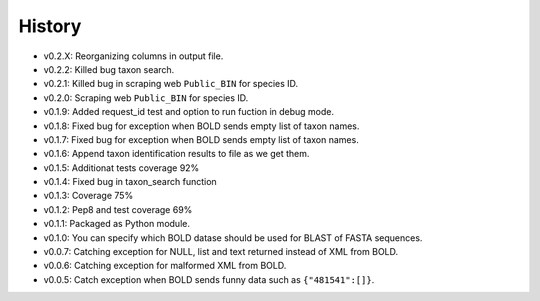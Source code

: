 .. :changelog:

History
-------
* v0.2.X: Reorganizing columns in output file.
* v0.2.2: Killed bug taxon search.
* v0.2.1: Killed bug in scraping web ``Public_BIN`` for species ID.
* v0.2.0: Scraping web ``Public_BIN`` for species ID.
* v0.1.9: Added request_id test and option to run fuction in debug mode.
* v0.1.8: Fixed bug for exception when BOLD sends empty list of taxon names.
* v0.1.7: Fixed bug for exception when BOLD sends empty list of taxon names.
* v0.1.6: Append taxon identification results to file as we get them.
* v0.1.5: Additionat tests coverage 92%
* v0.1.4: Fixed bug in taxon_search function
* v0.1.3: Coverage 75%
* v0.1.2: Pep8 and test coverage 69%
* v0.1.1: Packaged as Python module.
* v0.1.0: You can specify which BOLD datase should be used for BLAST of FASTA sequences.
* v0.0.7: Catching exception for NULL, list and text returned instead  of XML from BOLD.
* v0.0.6: Catching exception for malformed XML from BOLD.
* v0.0.5: Catch exception when BOLD sends funny data such as ``{"481541":[]}``.
